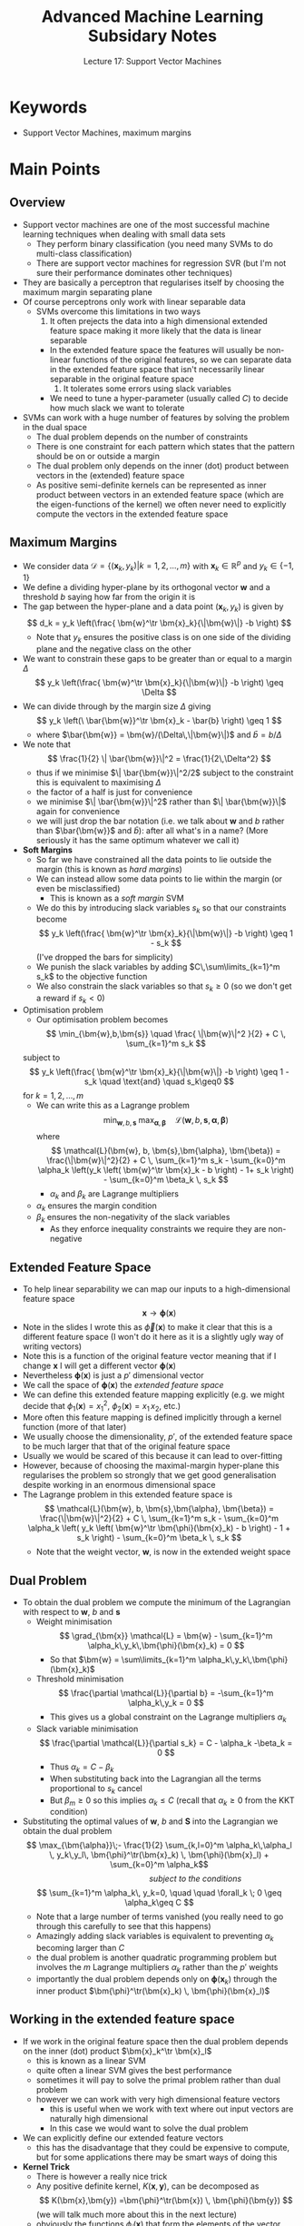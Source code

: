 #+TITLE: Advanced Machine Learning Subsidary Notes
#+SUBTITLE: Lecture 17: Support Vector Machines

* Keywords
  * Support Vector Machines, maximum margins

* Main Points

** Overview
   * Support vector machines are one of the most successful machine
     learning techniques when dealing with small data sets
     - They perform binary classification (you need many SVMs to do
       multi-class classification)
     - There are support vector machines for regression SVR (but I'm
       not sure their performance dominates other techniques)
   * They are basically a perceptron that regularises itself by
     choosing the maximum margin separating plane
   * Of course perceptrons only work with linear separable data
     * SVMs overcome this limitations in two ways
       1. It often prejects the data into a high dimensional extended
          feature space making it more likely that the data is linear separable
	  + In the extended feature space the features will usually be
            non-linear functions of the original features, so we can
            separate data in the extended feature space that isn't
            necessarily linear separable in the original feature space
       2. It tolerates some errors using slack variables
	  + We need to tune a hyper-parameter (usually called $C$) to
            decide how much slack we want to tolerate
   * SVMs can work with a huge number of features by solving the
     problem in the dual space
     - The dual problem depends on the number of constraints
     - There is one constraint for each pattern which states that the
       pattern should be on or outside a margin
     - The dual problem only depends on the inner (dot) product
       between vectors in the (extended) feature space
     - As positive semi-definite kernels can be represented as inner
       product between vectors in an extended feature space (which are
       the eigen-functions of the kernel) we often never need to
       explicitly compute the vectors in the extended feature space

** Maximum Margins
   * We consider data $\mathcal{D} = \{(\bm{x}_k,y_k) | k=1,2,\ldots,
     m\}$ with $\bm{x}_k \in \mathbb{R}^p$ and $y_k\in\{-1,1\}$
   * We define a dividing hyper-plane by its orthogonal vector
     $\bm{w}$ and a threshold $b$ saying how far from the origin it is
   * The gap between the hyper-plane and a data point $(\bm{x}_k,y_k)$
     is given by
     $$ d_k = y_k \left(\frac{ \bm{w}^\tr \bm{x}_k}{\|\bm{w}\|} -b \right) $$
     - Note that $y_k$ ensures the positive class is on one side of
       the dividing plane and the negative class on the other
   * We want to constrain these gaps to be greater than or equal to a margin
     $\Delta$
     $$ y_k \left(\frac{ \bm{w}^\tr \bm{x}_k}{\|\bm{w}\|} -b \right)
     \geq \Delta $$
   * We can divide through by the margin size $\Delta$ giving
     $$ y_k \left(\ \bar{\bm{w}}^\tr \bm{x}_k - \bar{b} \right) \geq 1 $$
     - where $\bar{\bm{w}} = \bm{w}/(\Delta\,\|\bm{w}\|)$ and $\bar{b}
       = b/\Delta$
   * We note that
     $$ \frac{1}{2} \| \bar{\bm{w}}\|^2 = \frac{1}{2\,\Delta^2} $$
     - thus if we minimise $\| \bar{\bm{w}}\|^2/2$ subject to the
      constraint this is equivalent to maximising $\Delta$
     - the factor of a half is just for convenience
     - we minimise $\| \bar{\bm{w}}\|^2$ rather than $\| \bar{\bm{w}}\|$
       again for convenience
     - we will just drop the bar notation (i.e. we talk about $\bm{w}$ and $b$
       rather than $\bar{\bm{w}}$ and $\bar{b}$): after all what's in
       a name? (More seriously it has the same optimum whatever we
       call it)
   * *Soft Margins*
     - So far we have constrained all the data points to lie outside
       the margin (this is known as /hard margins/)
     - We can instead allow some data points to lie within the margin
       (or even be misclassified)
       - This is known as a /soft margin/ SVM
     - We do this by introducing slack variables $s_k$ so that our
       constraints become
       $$ y_k \left(\frac{ \bm{w}^\tr \bm{x}_k}{\|\bm{w}\|} -b \right)
       \geq 1 - s_k $$
       (I've dropped the bars for simplicity)
     - We punish the slack variables by adding $C\,\sum\limits_{k=1}^m
       s_k$ to the objective function
     - We also constrain the slack variables so that $s_k\geq0$ (so we
       don't get a reward if $s_k<0$)
   * Optimisation problem
     * Our optimisation problem becomes 
       $$ \min_{\bm{w},b,\bm{s}} \quad \frac{ \|\bm{w}\|^2 }{2} + C \, \sum_{k=1}^m s_k $$
	subject to
	$$  y_k \left(\frac{ \bm{w}^\tr \bm{x}_k}{\|\bm{w}\|} -b \right)
       \geq 1 - s_k  \quad \text{and} \quad s_k\geq0 $$
       for $k=1,\,2,\,\ldots,m$
     * We can write this as a Lagrange problem
       $$  \min_{\bm{w},b,\bm{s}} \; \max_{\bm{\alpha},\bm{\beta}} \quad
       \mathcal{L}(\bm{w}, b, \bm{s},\bm{\alpha}, \bm{\beta}) $$
       where
       $$ \mathcal{L}(\bm{w}, b, \bm{s},\bm{\alpha}, \bm{\beta}) =
       \frac{\|\bm{w}\|^2}{2} + C \, \sum_{k=1}^m s_k -  \sum_{k=0}^m
       \alpha_k \left(y_k \left( \bm{w}^\tr \bm{x}_k - b \right) - 1+
       s_k \right) - \sum_{k=0}^m         \beta_k \, s_k $$
       - $\alpha_k$ and $\beta_k$ are Lagrange multipliers
	 + $\alpha_k$ ensures the margin condition
	 + $\beta_k$ ensures the non-negativity of the slack variables
       - As they enforce inequality constraints we require they are
         non-negative

** Extended Feature Space
     * To help linear separability we can map our inputs to a
       high-dimensional feature space
       $$ \bm{x} \rightarrow \bm{\phi}(\bm{x}) $$
     * Note in the slides I wrote this as $\vec{\phi}(\bm{x})$ to
       make it clear that this is a different feature space (I won't
       do it here as it is a slightly ugly way of writing vectors)
     * Note this is a function of the original feature vector
       meaning that if I change $\bm{x}$ I will get a different
       vector $\bm{\phi}(\bm{x})$
     * Nevertheless $\bm{\phi}(\bm{x})$ is just a $p'$ dimensional
       vector
     * We call the space of $\bm{\phi}(\bm{x})$ the /extended
       feature space/
     * We can define this extended feature mapping explicitly (e.g. we
       might decide that $\phi_1(\bm{x}) = x_1^2$, $\phi_2(\bm{x}) =
       x_1\,x_2$, etc.)
     * More often this feature mapping is defined implicitly through
       a kernel function (more of that later)
     * We usually choose the dimensionality, $p'$, of the extended feature
       space to be much larger that that of the original feature space
     * Usually we would be scared of this because it can lead to over-fitting
     * However, because of choosing the maximal-margin hyper-plane
       this regularises the problem so strongly that we get good
       generalisation despite working in an enormous dimensional space
     * The Lagrange problem in this extended feature space is
       $$ \mathcal{L}(\bm{w}, b, \bm{s},\bm{\alpha}, \bm{\beta}) =
       \frac{\|\bm{w}\|^2}{2} + C \, \sum_{k=1}^m s_k -  \sum_{k=0}^m
       \alpha_k \left( y_k \left( \bm{w}^\tr \bm{\phi}(\bm{x}_k) - b
       \right) - 1 + s_k \right) - \sum_{k=0}^m   \beta_k \, s_k $$
       + Note that the weight vector, $\bm{w}$, is now in the extended weight space

** Dual Problem
   * To obtain the dual problem we compute the minimum of the
     Lagrangian with respect to $\bm{w}$, $b$ and $\bm{s}$
     - Weight minimisation
       $$ \grad_{\bm{x}} \mathcal{L} = \bm{w} - \sum_{k=1}^m
       \alpha_k\,y_k\,\bm{\phi}(\bm{x}_k) = 0 $$
       - So that $\bm{w} = \sum\limits_{k=1}^m \alpha_k\,y_k\,\bm{\phi}(\bm{x}_k)$
     - Threshold minimisation
       $$ \frac{\partial \mathcal{L}}{\partial b} = -\sum_{k=1}^m
       \alpha_k\,y_k = 0 $$
       - This gives us a global constraint on the Lagrange multipliers $\alpha_k$
     - Slack variable minimisation
       $$ \frac{\partial \mathcal{L}}{\partial s_k} = C - \alpha_k
       -\beta_k = 0 $$
       - Thus $\alpha_k = C - \beta_k$
       - When substituting back into the Lagrangian all the terms
         proportional to $s_k$ cancel
       - But $\beta_m\geq0$ so this implies $\alpha_k \leq C$ (recall
         that $\alpha_k\geq0$ from the KKT condition)
   * Substituting the optimal values of $\bm{w}$, $b$ and $\bm{S}$
     into the Lagrangian we obtain the dual problem
     $$ \max_{\bm{\alpha}}\;- \frac{1}{2} \sum_{k,l=0}^m
     \alpha_k\,\alpha_l \,
     y_k\,y_l\, \bm{\phi}^\tr(\bm{x}_k) \, \bm{\phi}(\bm{x}_l) +
     \sum_{k=0}^m \alpha_k$$
     \hspace{6cm} /subject to the conditions/
     $$ \sum_{k=1}^m \alpha_k\, y_k=0, \quad \quad \forall_k  \; 0 \geq
     \alpha_k\geq C $$
     - Note that a large number of terms vanished (you really need to
       go through this carefully to see that this happens)
     - Amazingly adding slack variables is equivalent to preventing
       $\alpha_k$ becoming larger than $C$
     - the dual problem is another quadratic programming problem but
       involves the $m$ Lagrange multipliers $\alpha_k$ rather than
       the $p'$ weights
     - importantly the dual problem depends only on
       $\bm{\phi}(\bm{x}_k)$ through the inner product
       $\bm{\phi}^\tr(\bm{x}_k) \, \bm{\phi}(\bm{x}_l)$

** Working in the extended feature space
   * If we work in the original feature space then the dual problem
     depends on the inner (dot) product $\bm{x}_k^\tr \bm{x}_l$
     - this is known as a linear SVM
     - quite often a linear SVM gives the best performance
     - sometimes it will pay to solve the primal problem rather than
       dual problem
     - however we can work with very high dimensional feature vectors
       + this is useful when we work with text where out input vectors
         are naturally high dimensional
       + In this case we would want to solve the dual problem
   * We can explicitly define our extended feature vectors
     - this has the disadvantage that they could be expensive to
       compute, but for some applications there may be smart ways of
       doing this
   * *Kernel Trick*
     - There is however a really nice trick
     - Any positive definite kernel, $K(\bm{x},\bm{y})$, can be
       decomposed as
       $$ K(\bm{x},\bm{y}) =\bm{\phi}^\tr(\bm{x}) \, \bm{\phi}(\bm{y}) $$ 
       (we will talk much more about this in the next lecture)
     - obviously the functions $\phi_i(\bm{x})$ that form the elements
       of the vector $\bm{\phi}(\bm{x})$ depend on the kernel we choose
     - However, as the dual problem only depends on the inner product
       $\bm{\phi}^\tr(\bm{x}) \, \bm{\phi}(\bm{y})$ if we choose these
       so that $\bm{\phi}^\tr(\bm{x}) \, \bm{\phi}(\bm{y}) =
       K(\bm{x},\bm{y})$ then we never have to explicitly compute
       $\bm{\phi}(\bm{x})$
     - Our dual problem in this case is
       $$ \max_{\bm{\alpha}}\;- \frac{1}{2} \sum_{k,l=0}^m
        \alpha_k\,\alpha_l \,
          y_k\,y_l\, K(\bm{x}_k,\bm{x}_l) +
           \sum_{k=0}^m \alpha_k$$
     - In using an SVM we have to determine which side of the dividing
       plane a new data point, $\bm{x}$, would lie
       + Our prediction would be
	 $$ \mathrm{sgn}\!\left(\bm{w}^\tr \bm{\phi}(\bm{x}) -b\right) $$
	 - the function $\mathrm{sgn}(\cdot)$ outputs $\pm1$ depending on the
           sign of the argument
       + But our optimal weight vector is given by $\bm{w} =
         \sum\limits_{k=1}^m \alpha_k\,y_k\,\bm{\phi}(\bm{x}_k)$
       + Thus our prediction will be
	 $$ \mathrm{sgn}\!\left(  \sum_{k=1}^m
         \alpha_k\,y_k\,\bm{\phi}^\tr(\bm{x}_k)\,\bm{\phi}(\bm{x})
         -b\right)  =  \mathrm{sgn}\!\left(  \sum_{k=1}^m
         \alpha_k\,y_k\,K(\bm{x}_k,\bm{x})-b\right)  $$
       + Thus we don't need to computer the weight or the extended
         feature vectors

** Practical Consideration
   * To get SVMs to work in practice requires a lot of tuning
   * Firstly you need to normalise the inputs
   * You might need to *balance* you data set
     - SVMs perform poorly on problems where the training set has many
       more examples of one class than the other
     - You can balance the data set by ignoring examples from the
       large class or
     - Increasing the size of minority class by duplicating examples
     - Sometimes you can use data augmentation on the minority class
     - This is only a problem where the data set is strongly unbalanced
   * You need to choose $C$ (this can vary by orders of magnitudes)
     - Typically found by exhaustive search start at $2^{-5}$ and
       doubling until you reach $2^{15}$
     - You decide on what to use by testing on a validation set
   * You also have to choose the right kernel
     - This could be no kernel (linear SVM)
     - A polynomial kernel (you have to try different degrees)
     - A radial basis kernel
     - Sometimes you use a special designed kernel for the problem
     - Kernels also come with hyper-parameters (often called $\gamma$)
       which you also have to tune
   * It is a lot of work but for many problems (particularly with
     small training set) it often leads to state-of-the-art performance
   * *Multi-Class Classification*
     - Natively SVMs only perform binary classification
     - If you have multiple classes you need multiple SVMs
     - People use two strategies
       + /One-versus-all/: for each class train a separate SVM
         using all other classes as negative examples (but see note on
         balancing)
       + /All-pairs/:  Train a set of SVM between all pairs of classes
         (this is obviously expensive when you have large classes)
     - You then have to get your SVMs to vote in some way to determine
       the true class



* Experiments

** SVM in Practice
   * SVMs are hard to code (they need a quadratic programming solver
     which are complicate)
   * However, there a lots of good implementations out there so have a go
   * Stolen from the web\ldots

#+BEGIN_SRC python
#Import scikit-learn dataset library
from sklearn import datasets

#Load dataset
cancer = datasets.load_breast_cancer()
# print the names of the 13 features
print("Features: ", cancer.feature_names)

# print the label type of cancer('malignant' 'benign')
print("Labels: ", cancer.target_names)

# print data(feature)shape
cancer.data.shape

# Import train_test_split function
from sklearn.model_selection import train_test_split

# Split dataset into training set and test set
X_train, X_test, y_train, y_test  =
          train_test_split(cancer.data, cancer.target, test_size=0.3,random_state=109) 
                                # 70% training and 30% test

#Import svm model
from sklearn import svm

#Create a svm Classifier
clf = svm.SVC(kernel='linear') # Linear Kernel

#Train the model using the training sets
clf.fit(X_train, y_train)

#Predict the response for test dataset
y_pred = clf.predict(X_test)

#Import scikit-learn metrics module for accuracy calculation
from sklearn import metrics

# Model Accuracy: how often is the classifier correct?
print("Accuracy:",metrics.accuracy_score(y_test, y_pred))

# Model Precision: what percentage of positive tuples are labeled as such?
print("Precision:",metrics.precision_score(y_test, y_pred))

# Model Recall: what percentage of positive tuples are labelled as such?
print("Recall:",metrics.recall_score(y_test, y_pred))


#+END_SRC
* COMMENT [[file:svm.pdf][PDF]] [[file:pdf/svm_prn.pdf][print]]
* COMMENT [[file:convexity-subsidiary.org][Previous]] [[file:kernelTrick-subsidiary.org][Next]]
* Options                                                  :ARCHIVE:noexport:
#+BEGIN_OPTIONS
#+OPTIONS: toc:nil
#+LATEX_HEADER: \usepackage[a4paper,margin=20mm]{geometry}
#+LATEX_HEADER: \usepackage{amsmath}
#+LATEX_HEADER: \usepackage{amsfonts}
#+LATEX_HEADER: \usepackage{stmaryrd}
#+LATEX_HEADER: \usepackage{bm}
#+LaTeX_HEADER: \usepackage{minted}
#+LaTeX_HEADER: \usemintedstyle{emacs}
#+LaTeX_HEADER: \usepackage[T1]{fontenc}
#+LaTeX_HEADER: \usepackage[scaled]{beraserif}
#+LaTeX_HEADER: \usepackage[scaled]{berasans}
#+LaTeX_HEADER: \usepackage[scaled]{beramono}
#+LATEX_HEADER: \newcommand{\tr}{\textsf{T}}
#+LATEX_HEADER: \newcommand{\grad}{\bm{\nabla}}
#+LATEX_HEADER: \newcommand{\av}[2][]{\mathbb{E}_{#1\!}\left[ #2 \right]}
#+LATEX_HEADER: \newcommand{\Prob}[2][]{\mathbb{P}_{#1\!}\left[ #2 \right]}
#+LATEX_HEADER: \newcommand{\logg}[1]{\log\!\left( #1 \right)}
#+LATEX_HEADER: \newcommand{\pred}[1]{\left\llbracket { \small #1} \right\rrbracket}
#+LATEX_HEADER: \newcommand{\e}[1]{{\rm e}^{#1}}
#+LATEX_HEADER: \newcommand{\dd}{\mathrm{d}}
#+LATEX_HEADER: \DeclareMathAlphabet{\mat}{OT1}{cmss}{bx}{n}
#+LATEX_HEADER: \newcommand{\normal}[2]{\mathcal{N}\!\left(#1 \big| #2 \right)}
#+LATEX_HEADER: \newcounter{eqCounter}
#+LATEX_HEADER: \setcounter{eqCounter}{0}
#+LATEX_HEADER: \newcommand{\explanation}{\setcounter{eqCounter}{0}\renewcommand{\labelenumi}{(\arabic{enumi})}}
#+LATEX_HEADER: \newcommand{\eq}[1][=]{\stepcounter{eqCounter}\stackrel{\text{\tiny(\arabic{eqCounter})}}{#1}}
#+LATEX_HEADER: \newcommand{\argmax}{\mathop{\mathrm{argmax}}}
#+LATEX_HEADER: \newcommand{\Dist}[2][Binom]{\mathrm{#1}\left( \strut {#2} \right)}
#+END_OPTIONS

